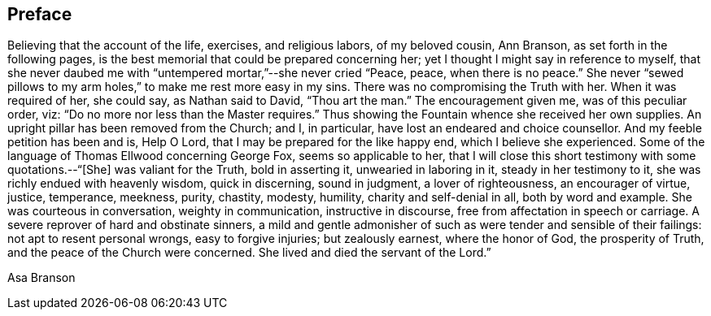 == Preface

Believing that the account of the life, exercises, and religious labors,
of my beloved cousin, Ann Branson, as set forth in the following pages,
is the best memorial that could be prepared concerning her;
yet I thought I might say in reference to myself,
that she never daubed me with "`untempered mortar,`"--she never cried "`Peace, peace,
when there is no peace.`"
She never "`sewed pillows to my arm holes,`" to make me rest more easy in my sins.
There was no compromising the Truth with her.
When it was required of her, she could say, as Nathan said to David, "`Thou art the man.`"
The encouragement given me, was of this peculiar order, viz:
"`Do no more nor less than the Master requires.`"
Thus showing the Fountain whence she received her own supplies.
An upright pillar has been removed from the Church; and I, in particular,
have lost an endeared and choice counsellor.
And my feeble petition has been and is, Help O Lord,
that I may be prepared for the like happy end, which I believe she experienced.
Some of the language of Thomas Ellwood concerning George Fox, seems so applicable to her,
that I will close this short testimony with some quotations.--"`[She]
was valiant for the Truth, bold in asserting it, unwearied in laboring in it,
steady in her testimony to it, she was richly endued with heavenly wisdom,
quick in discerning, sound in judgment, a lover of righteousness,
an encourager of virtue, justice, temperance, meekness, purity, chastity, modesty,
humility, charity and self-denial in all, both by word and example.
She was courteous in conversation, weighty in communication, instructive in discourse,
free from affectation in speech or carriage.
A severe reprover of hard and obstinate sinners,
a mild and gentle admonisher of such as were tender and sensible of their failings:
not apt to resent personal wrongs, easy to forgive injuries; but zealously earnest,
where the honor of God, the prosperity of Truth,
and the peace of the Church were concerned.
She lived and died the servant of the Lord.`"

[.signed-section-signature]
Asa Branson
